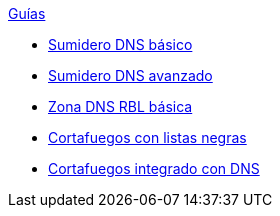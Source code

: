 .xref:index.adoc[Guías]
* xref:basic-dns-sinkhole.adoc[Sumidero DNS básico]
* xref:advanced-dns-sinkhole.adoc[Sumidero DNS avanzado]
* xref:basic-dns-rblzone.adoc[Zona DNS RBL básica]
* xref:basic-nfqueue-xlist.adoc[Cortafuegos con listas negras]
* xref:basic-nfqueue-resolv.adoc[Cortafuegos integrado con DNS]
